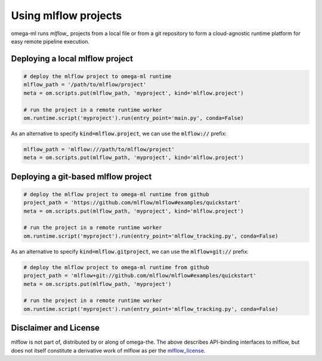 Using mlflow projects
=====================

.. _mlflow: https://mlflow.org/

omega-ml runs `mlflow_` projects from a local file or from a git repository
to form a cloud-agnostic runtime platform for easy remote pipeline execution.

Deploying a local mlflow project
--------------------------------

.. code:: python

    # deploy the mlflow project to omega-ml runtime
    mlflow_path = '/path/to/mlflow/project'
    meta = om.scripts.put(mlflow_path, 'myproject', kind='mlflow.project')

    # run the project in a remote runtime worker
    om.runtime.script('myproject').run(entry_point='main.py', conda=False)

As an alternative to specify :code:`kind=mlflow.project`, we can use
the :code:`mlflow://` prefix:

.. code:: python

    mlflow_path = 'mlflow:///path/to/mlflow/project'
    meta = om.scripts.put(mlflow_path, 'myproject', kind='mlflow.project')


Deploying a git-based mlflow project
------------------------------------

.. code:: python

    # deploy the mlflow project to omega-ml runtime from github
    project_path = 'https://github.com/mlflow/mlflow#examples/quickstart'
    meta = om.scripts.put(mlflow_path, 'myproject', kind='mlflow.project')

    # run the project in a remote runtime worker
    om.runtime.script('myproject').run(entry_point='mlflow_tracking.py', conda=False)

As an alternative to specify :code:`kind=mlflow.gitproject`, we can use
the :code:`mlflow+git://` prefix:

.. code:: python

    # deploy the mlflow project to omega-ml runtime from github
    project_path = 'mlflow+git://github.com/mlflow/mlflow#examples/quickstart'
    meta = om.scripts.put(mlflow_path, 'myproject')

    # run the project in a remote runtime worker
    om.runtime.script('myproject').run(entry_point='mlflow_tracking.py', conda=False)


Disclaimer and License
----------------------

.. _mlflow_license: https://github.com/mlflow/mlflow/blob/master/LICENSE.txt

mlflow is not part of, distributed by or along of omega-the. The above
describes API-binding interfaces to mlflow, but does not itself constitute
a derivative work of mlflow as per the `mlflow_license`_.
